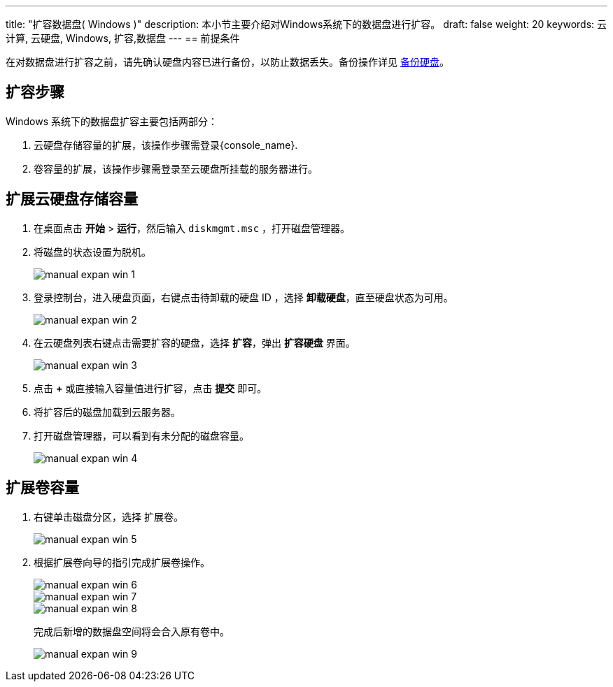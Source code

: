 ---
title: "扩容数据盘( Windows )"
description: 本小节主要介绍对Windows系统下的数据盘进行扩容。
draft: false
weight: 20
keywords: 云计算, 云硬盘, Windows, 扩容,数据盘
---
== 前提条件

在对数据盘进行扩容之前，请先确认硬盘内容已进行备份，以防止数据丢失。备份操作详见 link:../../../manual/create_snapshot[备份硬盘]。

== 扩容步骤

Windows 系统下的数据盘扩容主要包括两部分：

. 云硬盘存储容量的扩展，该操作步骤需登录{console_name}.
. 卷容量的扩展，该操作步骤需登录至云硬盘所挂载的服务器进行。

== 扩展云硬盘存储容量

. 在桌面点击 *开始* > *运行*，然后输入 `diskmgmt.msc` ，打开磁盘管理器。
. 将磁盘的状态设置为脱机。
+
image::/images/cloud_service/storage/disk/manual_expan_win_1.png[]

. 登录控制台，进入硬盘页面，右键点击待卸载的硬盘 ID ，选择 *卸载硬盘*，直至硬盘状态为可用。
+
image::/images/cloud_service/storage/disk/manual_expan_win_2.png[]

. 在云硬盘列表右键点击需要扩容的硬盘，选择 *扩容*，弹出 *扩容硬盘* 界面。
+
image::/images/cloud_service/storage/disk/manual_expan_win_3.png[]

. 点击 *+* 或直接输入容量值进行扩容，点击 *提交* 即可。
. 将扩容后的磁盘加载到云服务器。
. 打开磁盘管理器，可以看到有未分配的磁盘容量。
+
image::/images/cloud_service/storage/disk/manual_expan_win_4.png[]

== 扩展卷容量

. 右键单击磁盘分区，选择 `扩展卷`。
+
image::/images/cloud_service/storage/disk/manual_expan_win_5.png[]

. 根据扩展卷向导的指引完成扩展卷操作。
+
image::/images/cloud_service/storage/disk/manual_expan_win_6.png[]
+
image::/images/cloud_service/storage/disk/manual_expan_win_7.png[]
+
image::/images/cloud_service/storage/disk/manual_expan_win_8.png[]
+
完成后新增的数据盘空间将会合入原有卷中。
+
image::/images/cloud_service/storage/disk/manual_expan_win_9.png[]
